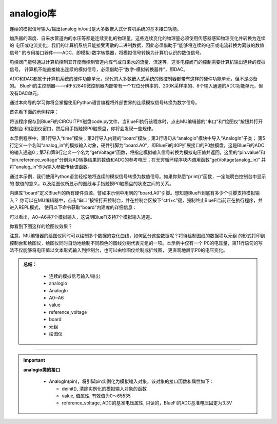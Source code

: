 =========================
analogio库
=========================

连续的模拟信号输入/输出(analog in/out)是大多数嵌入式计算机系统的基本接口功能。

加热器的温度、自来水管道内的水压等都是连续变化的物理量，这些连续变化的物理量必须使用传感器感知物理变化并转换为连续的
电压或电流变化，我们的计算机系统只能接受离散的二进制数据，因此必须借助于“能够将连续的电压或电流转换为离散的数值信号”
的专用接口器件——ADC，即模拟-数字转换器，将模拟信号转换为计算机认识的数值信号。

电控阀门能够通过计算机控制其开度而控制管道内煤气或自来水的流量、流速等，这类电控阀门的控制需要计算机输出连续的模拟信号。
计算机不能直接输出连续的模拟信号，必须借助于“数字-模拟转换器件”，即DAC。

ADC和DAC都属于计算机系统的硬件功能单元，现代的大多数嵌入式系统的微控制器都带有这样的硬件功能单元，但不是必备的。
BlueFi的主控制器——nRF52840微控制器内部带有一个12位分辨率的、200K采样率的、8个输入通道的ADC功能单元，但没有DAC单元。

通过本向导的学习你将会掌握使用Python语言编程将外部世界的连续模拟信号转换为数字信号。

首先看下面的示例程序：

.. code-block::  python
   :linenos:

    import time
    import board
    from analogio import AnalogIn

    analog_in = AnalogIn(board.A0)

    def getVoltage(pin):
        return (pin.value * pin.reference_voltage) / 65536

    while True:
        print( (getVoltage(analog_in), ) )
        time.sleep(0.2)

将该程序保存到BlueFi的CIRCUITPY磁盘code.py文件，当BlueFi执行该程序时，点击MU编辑器的“串口”和“绘图仪”按钮并打开控制台
和绘图仪窗口，然后用手指触摸P0触摸盘，你将会发现一些规律。

本示例程序中，第1行导入“time”模块；第2行导入内建的“board”模块；第3行语句从“analogio”模块中导入“AnalogIn”子类；
第5行定义一个名叫“analog_in”的模拟输入对象，硬件引脚为“board.A0”，即BlueFi的40P扩展接口的P0触摸盘，这是BlueFi的ADC
的输入通道0；第7和第8行定义一个名为“getVoltage”函数，将指定模拟输入信号转换为模拟电压值并返回，这里的“pin.value”和
“pin.reference_voltage”分别为AD转换结果的数值和ADC的参考电压；在无穷循环程序块内调用函数“getVoltage(analog_in)”
并将“analog_in”作为输入参数传给该函数。

通过本示例，我们使用Python语言轻松地将连续的模拟信号转换为数值信号。如果你熟悉“print()”函数，一定能明白控制台中显示的
数值的意义，以及绘图仪所显示的图线与手指触摸P0触摸盘的状态之间的关系。

内建库“board”定义BlueFi的所有硬件资源，譬如本示例中用到的“board.A0”引脚。想知道BlueFi到底有多少个引脚支持模拟输入？
你可以在MU编辑器中，点击“串口”按钮打开控制台，并在控制台区按下“ctrl+c”键，强制终止BlueFi当前正在执行程序，并进入REPL模式，
使用以下命令获取“board”内建库的详细信息：

.. code-block::  python
   :linenos:
  
    >>> import board
    >>> dir(board)
    ['__class__', 'A0', 'A1', 'A2', 'A3', 'A4', 'A5', 'A6', 
    'ACCELEROMETER_INTERRUPT', 'AUDIO', 'BUTTON_A', 'BUTTON_B', 
    'D0', 'D1', 'D10', 'D11', 'D12', 'D13', 'D14', 'D15', 'D16', 
    'D17', 'D18', 'D19', 'D2', 'D20', 'D21', 'D22', 'D23', 'D24', 
    'D25', 'D26', 'D27', 'D3', 'D34', 'D35', 'D36', 'D37', 'D38', 
    'D39', 'D4', 'D40', 'D41', 'D42', 'D43', 'D44', 'D45', 'D46', 
    'D5', 'D6', 'D7', 'D8', 'D9', 'DISPLAY', 'I2C', 'IMU_IRQ', 
    'MICROPHONE_CLOCK', 'MICROPHONE_DATA', 'MISO', 'MOSI', 
    'NEOPIXEL', 'P0', 'P1', 'P10', 'P11', 'P12', 'P13', 'P14', 
    'P15', 'P16', 'P17', 'P18', 'P19', 'P2', 'P20', 'P21', 'P22', 
    'P23', 'P24', 'P25', 'P26', 'P27', 'P3', 'P34', 'P35', 'P36', 
    'P37', 'P38', 'P39', 'P4', 'P40', 'P41', 'P42', 'P43', 'P44', 
    'P45', 'P46', 'P5', 'P6', 'P7', 'P8', 'P9', 'REDLED', 'RX', 
    'SCK', 'SCL', 'SDA', 'SENSORS_SCL', 'SENSORS_SDA', 'SPEAKER', 
    'SPEAKER_ENABLE', 'SPI', 'TFT_BACKLIGHT', 'TFT_CS', 'TFT_DC', 
    'TFT_MOSI', 'TFT_RESET', 'TFT_SCK', 'TX', 'UART', 'WHITELED', 
    'WIFI_BUSY', 'WIFI_CS', 'WIFI_MISO', 'WIFI_MOSI', 'WIFI_PWR', 
    'WIFI_RESET', 'WIFI_SCK']
    >>> 

可以看出，A0~A6共7个模拟输入，这说明BlueFi支持7个模拟输入通道。

你看到下图这样的绘图仪效果？

.. image:: /../../_static/images/cpython_essentials/analogin_plotter.jpg
  :scale: 40%
  :align: center

注意，MU编辑器的绘图仪同时可以绘制多个数据的变化曲线，如何区分这些数据呢？将待绘制图线的数据项以元组
的形式打印到控制台和绘图仪，绘图仪同时自动地绘制不同颜色的图线分别代表元组的一项。本示例中仅有一个
P0的电压量，第11行语句的写法不仅能够将电压值以文本形式输入到控制台，也可以由绘图仪绘制成折线图，
更直观地展示P0的电压变化。


.. admonition:: 
  总结：

    - 连续的模拟信号输入/输出
    - analogio
    - AnalogIn
    - A0~A6
    - value
    - reference_voltage
    - board
    - 元组
    - 绘图仪

------------------------------------


.. Important::
  **analogio类的接口**

    - AnalogIn(pin)，将引脚pin实例化为模拟输入对象，该对象的接口函数和属性如下：

      - deinit(), 清除实例化的模拟输入对象的函数
      - value, 值属性, 有效值为0～65535
      - reference_voltage, ADC的基准电压属性, 只读的，BlueFi的ADC基准电压固定为3.3V
